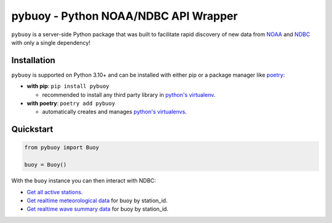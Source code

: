 pybuoy - Python NOAA/NDBC API Wrapper
================================

.. image:: https://img.shields.io/pypi/v/pybuoy?color=blue
    :alt: Latest Version
    :target: https://pypi.python.org/pypi/pybuoy

.. image:: https://img.shields.io/pypi/pyversions/pybuoy
    :alt: Supported Python Versions
    :target: https://pypi.python.org/pypi/pybuoy

.. image:: https://img.shields.io/pypi/dm/pybuoy
    :alt: PyPI - Monthly Downloads
    :target: https://pypi.python.org/pypi/pybuoy


``pybuoy`` is a server-side Python package that was built to facilitate rapid discovery of new data from `NOAA <https://www.noaa.gov>`_ and `NDBC <https://www.ndbc.noaa.gov>`_ with only a single dependency!

Installation
------------

``pybuoy`` is supported on Python 3.10+ and can be installed with either pip or a package manager like `poetry <https://python-poetry.org>`_:

- **with pip**: ``pip install pybuoy``

  - recommended to install any third party library in `python's virtualenv <https://packaging.python.org/en/latest/guides/installing-using-pip-and-virtual-environments>`_.

- **with poetry**: ``poetry add pybuoy``

  - automatically creates and manages `python's virtualenvs <https://realpython.com/dependency-management-python-poetry>`_.

Quickstart
----------

.. code-block:: python

    from pybuoy import Buoy

    buoy = Buoy()


With the ``buoy`` instance you can then interact with NDBC:

- `Get all active stations <https://pybuoy.readthedocs.io/en/latest/tutorials/active_buoys.html>`_.

- `Get realtime meteorological data <https://pybuoy.readthedocs.io/en/latest/tutorials/realtime_data.html#get-meteorological-data>`_ for buoy by station_id.

- `Get realtime wave summary data <https://pybuoy.readthedocs.io/en/latest/tutorials/realtime_data.html#get-wave-summary-data>`_ for buoy by station_id.
